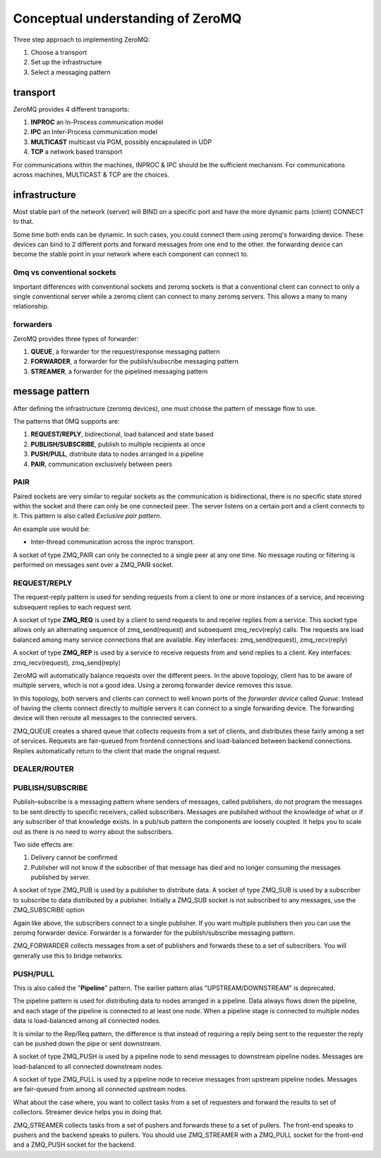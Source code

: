 Conceptual understanding of ZeroMQ
=============================================


Three step approach to implementing ZeroMQ:

1. Choose a transport
2. Set up the infrastructure
3. Select a messaging pattern 


transport
----------------

ZeroMQ provides 4 different transports:

1. **INPROC** an In-Process communication model
2. **IPC** an Inter-Process communication model
3. **MULTICAST** multicast via PGM, possibly encapsulated in UDP
4. **TCP** a network based transport

For communications within the machines, INPROC & IPC should be the sufficient mechanism.
For communications across machines, MULTICAST & TCP are the choices.



infrastructure
------------------------

Most stable part of the network (server) will BIND on a specific port and have the more dynamic parts (client) CONNECT to that.

.. image:: server-client.png
    :align: center

Some time both ends can be dynamic. In such cases, you could connect them using zeromq's forwarding device.
These devices can bind to 2 different ports and forward messages from one end to the other.
the forwarding device can become the stable point in your network where each component can connect to. 


.. image:: forwarder.png
    :align: center
    

0mq vs conventional sockets
~~~~~~~~~~~~~~~~~~~~~~~~~~~~~~~~~

Important differences with conventional sockets and zeromq sockets is that 
a conventional client can connect to only a single conventional server while a zeromq client can connect to many zeromq servers.
This allows a many to many relationship.


.. image:: zeromq_sockets.png
    :align: center



forwarders
~~~~~~~~~~~~~~~~~~~~

ZeroMQ provides three types of forwarder:

1. **QUEUE**, a forwarder for the request/response messaging pattern
2. **FORWARDER**, a forwarder for the publish/subscribe messaging pattern
3. **STREAMER**, a forwarder for the pipelined messaging pattern




message pattern
------------------------

After defining the infrastructure (zeromq devices), one must choose the pattern of message flow to use.

The patterns that 0MQ supports are:

1. **REQUEST/REPLY**, bidirectional, load balanced and state based
2. **PUBLISH/SUBSCRIBE**, publish to multiple recipients at once
3. **PUSH/PULL**, distribute data to nodes arranged in a pipeline
4. **PAIR**, communication exclusively between peers


PAIR
~~~~~~~~~~~~~

Paired sockets are very similar to regular sockets as the communication is bidirectional, 
there is no specific state stored within the socket and there can only be one connected peer.
The server listens on a certain port and a client connects to it. This pattern is also called *Exclusive pair pattern*.

An example use would be:

* Inter-thread communication across the inproc transport.

.. image:: pair_pattern.png
    :align: center    

A socket of type ZMQ_PAIR can only be connected to a single peer at any one time. 
No message routing or filtering is performed on messages sent over a ZMQ_PAIR socket.



REQUEST/REPLY
~~~~~~~~~~~~~~~~~~~~~~

The request-reply pattern is used for sending requests from a client to one or more instances of a service, 
and receiving subsequent replies to each request sent.

A socket of type **ZMQ_REQ** is used by a client to send requests to and receive replies from a service. 
This socket type allows only an alternating sequence of zmq_send(request) and subsequent zmq_recv(reply) calls.
The requests are load balanced among many service connections that are available.
Key interfaces: zmq_send(request), zmq_recv(reply)


A socket of type **ZMQ_REP** is used by a service to receive requests from and send replies to a client.
Key interfaces: zmq_recv(request), zmq_send(reply)

.. image:: req_rep.png
    :align: center

ZeroMQ will automatically balance requests over the different peers.
In the above topology, client has to be aware of multiple servers, which is not a good idea. 
Using a zeromq forwarder device removes this issue.

.. image:: forwarder_queue.png
    :align: center
    
In this topology, both servers and clients can connect to well known ports of the *forwarder device* called *Queue*. 
Instead of having the clients connect directly to multiple servers it can connect to a single forwarding device. 
The forwarding device will then reroute all messages to the connected servers.

ZMQ_QUEUE creates a shared queue that collects requests from a set of clients, and distributes these fairly among a set of services. 
Requests are fair-queued from frontend connections and load-balanced between backend connections. 
Replies automatically return to the client that made the original request.

DEALER/ROUTER
~~~~~~~~~~~~~~~~~~~~~~~



PUBLISH/SUBSCRIBE
~~~~~~~~~~~~~~~~~~~~~~~~
Publish–subscribe is a messaging pattern where senders of messages, called publishers, do not program the messages to be sent directly to specific receivers, called subscribers.
Messages are published without the knowledge of what or if any subscriber of that knowledge exists.
In a pub/sub pattern the components are loosely coupled. It helps you to scale out as there is no need to worry about the subscribers.

Two side effects are:

1. Delivery cannot be confirmed
2. Publisher will not know if the subscriber of that message has died and no longer consuming the messages published by server.


.. image:: pubsub.png
    :align: center

A socket of type ZMQ_PUB is used by a publisher to distribute data.
A socket of type ZMQ_SUB is used by a subscriber to subscribe to data distributed by a publisher. 
Initially a ZMQ_SUB socket is not subscribed to any messages, use the ZMQ_SUBSCRIBE option

Again like above, the subscribers connect to a single publisher. If you want multiple publishers then you can use the zeromq forwarder device.
Forwarder is a forwarder for the publish/subscribe messaging pattern.

.. image:: pubsub_device.png
    :align: center
    
ZMQ_FORWARDER collects messages from a set of publishers and forwards these to a set of subscribers. You will generally use this to bridge networks.


PUSH/PULL 
~~~~~~~~~~~~~~~~~

This is also called the "**Pipeline**" pattern. The earlier pattern alias "UPSTREAM/DOWNSTREAM" is deprecated.

The pipeline pattern is used for distributing data to nodes arranged in a pipeline. 
Data always flows down the pipeline, and each stage of the pipeline is connected to at least one node. 
When a pipeline stage is connected to multiple nodes data is load-balanced among all connected nodes.


.. image:: pipeline.png
    :align: center
    
It is similar to the Rep/Req pattern, the difference is that instead of requiring a reply being sent to the requester 
the reply can be pushed down the pipe or sent downstream.

A socket of type ZMQ_PUSH is used by a pipeline node to send messages to downstream pipeline nodes. 
Messages are load-balanced to all connected downstream nodes.

A socket of type ZMQ_PULL is used by a pipeline node to receive messages from upstream pipeline nodes. 
Messages are fair-queued from among all connected upstream nodes.


What about the case where, you want to collect tasks from a set of requesters and forward the results to set of collectors.
Streamer device helps you in doing that.


.. image:: streamer.png
    :align: center

ZMQ_STREAMER collects tasks from a set of pushers and forwards these to a set of pullers. 
The front-end speaks to pushers and the backend speaks to pullers. 
You should use ZMQ_STREAMER with a ZMQ_PULL socket for the front-end and a ZMQ_PUSH socket for the backend.




